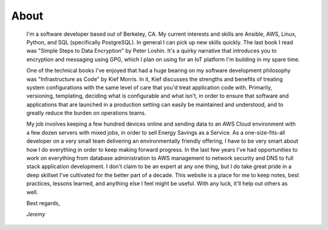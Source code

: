 
About
=====

    I'm a software developer based out of Berkeley, CA. My current interests and skills are Ansible, AWS, Linux, Python, and SQL (specifically PostgreSQL). In general I can pick up new skills quickly. The last book I read was "Simple Steps to Data Encryption" by Peter Loshin. It's a quirky narrative that introduces you to encryption and messaging using GPG, which I plan on using for an IoT platform I'm building in my spare time.

    One of the technical books I've enjoyed that had a huge bearing on my software development philosophy was "Infrastructure as Code" by Kief Morris. In it, Kief discusses the strengths and benefits of treating system configurations with the same level of care that you'd treat application code with. Primarily, versioning, templating, deciding what is configurable and what isn't, in order to ensure that software and applications that are launched in a production setting can easily be maintained and understood, and to greatly reduce the burden on operations teams.

    My job involves keeping a few hundred devices online and sending data to an AWS Cloud environment with a few dozen servers with mixed jobs, in order to sell Energy Savings as a Service. As a one-size-fits-all developer on a very small team delivering an environmentally friendly offering, I have to be very smart about how I do everything in order to keep making forward progress. In the last few years I've had opportunities to work on everything from database administration to AWS management to network security and DNS to full stack application development. I don't claim to be an expert at any one thing, but I do take great pride in a deep skillset I've cultivated for the better part of a decade. This website is a place for me to keep notes, best practices, lessons learned, and anything else I feel might be useful. With any luck, it'll help out others as well.

    Best regards,

    *Jeremy*


